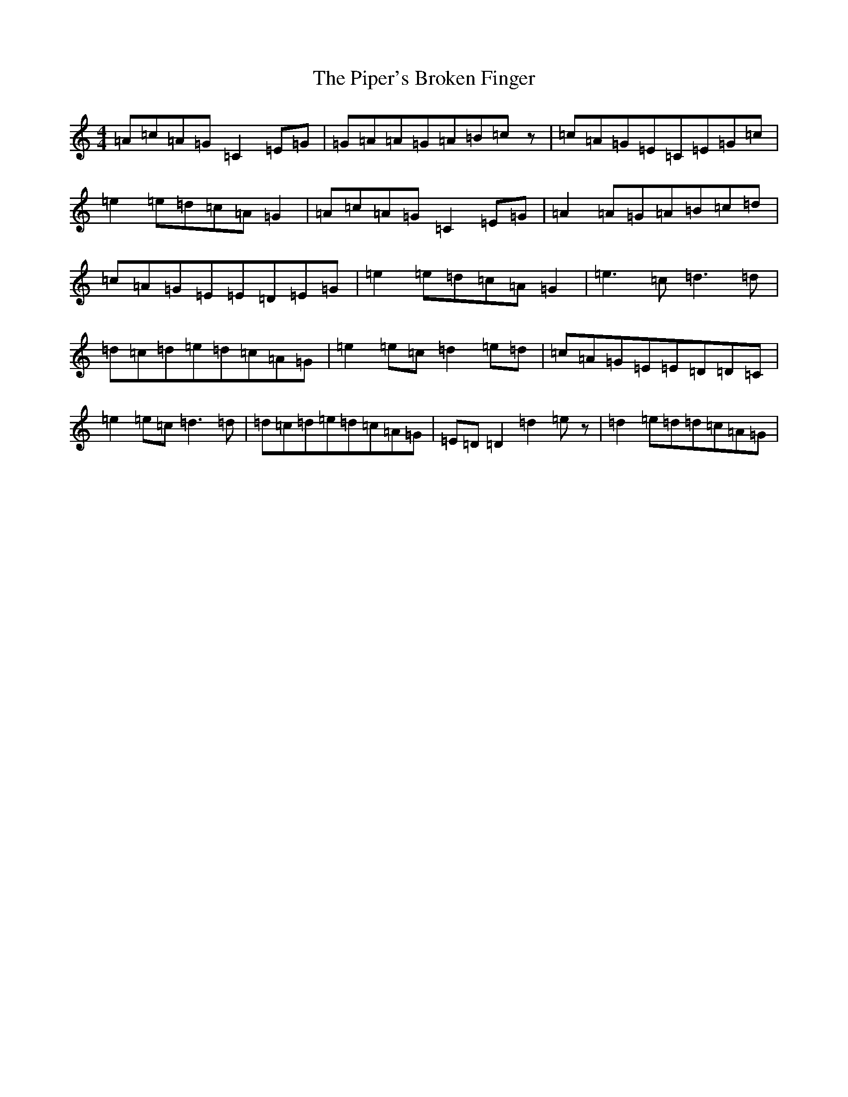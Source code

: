 X: 17097
T: Piper's Broken Finger, The
S: https://thesession.org/tunes/5837#setting5837
R: reel
M:4/4
L:1/8
K: C Major
=A=c=A=G=C2=E=G|=G=A=A=G=A=B=cz|=c=A=G=E=C=E=G=c|=e2=e=d=c=A=G2|=A=c=A=G=C2=E=G|=A2=A=G=A=B=c=d|=c=A=G=E=E=D=E=G|=e2=e=d=c=A=G2|=e3=c=d3=d|=d=c=d=e=d=c=A=G|=e2=e=c=d2=e=d|=c=A=G=E=E=D=D=C|=e2=e=c=d3=d|=d=c=d=e=d=c=A=G|=E=D=D2=d2=ez|=d2=e=d=d=c=A=G|